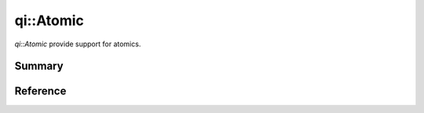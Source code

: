 .. _api-atomic:
.. cpp:namespace:: qi
.. cpp:auto_template:: True
.. default-role:: cpp:guess

qi::Atomic
**********

`qi::Atomic` provide support for atomics.

Summary
-------

.. cpp:brief::

Reference
---------

.. cpp:autoclass:: qi::Atomic
